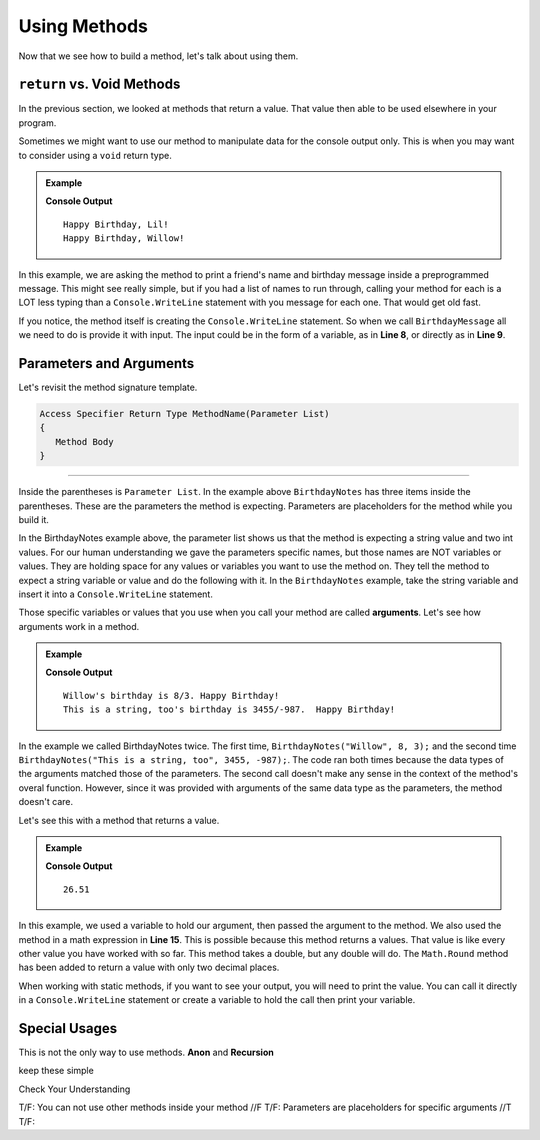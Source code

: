 Using Methods
================

Now that we see how to build a method, let's talk about using them.

``return`` vs. Void Methods
------------------------------

In the previous section, we looked at methods that return a value.  That value then able to be used elsewhere in your program.  

Sometimes we might want to use our method to manipulate data for the console output only. 
This is when you may want to consider using a ``void`` return type.  

.. admonition:: Example

   .. sourcecode:: csharp
      :linenos:

      static void BirthdayMessage(string name)
      {
         Console.WriteLine("Happy Birthday, " + name + "!");
      }
      public static void Main (string[] args) {
            
            string friend1 = "Lil";
            BirthdayMessage(friend1);
            BirthdayNotes("Willow");
         }
      }

   **Console Output**

   :: 
      
      Happy Birthday, Lil!
      Happy Birthday, Willow!

In this example, we are asking the method to print a friend's name  and birthday message inside a preprogrammed message.  
This might see really simple, but if you had a list of names to run through, calling your method for each is a LOT less typing than 
a ``Console.WriteLine`` statement with you message for each one.  That would get old fast.  

If you notice, the method itself is creating the ``Console.WriteLine`` statement.  So when we call ``BirthdayMessage`` all we need to do is 
provide it with input.  The input could be in the form of a variable, as in **Line 8**, or directly as in **Line 9**.  



Parameters and Arguments
-------------------------

Let's revisit the method signature template.

.. sourcecode:: bash

   Access Specifier Return Type MethodName(Parameter List)
   {
      Method Body
   }


************************************************

Inside the parentheses is ``Parameter List``.  In the example above ``BirthdayNotes`` has three items inside the parentheses.  
These are the parameters the method is expecting.  Parameters are placeholders for the method while you build it.  

In the BirthdayNotes example above, the parameter list shows us that the method is expecting a string value and two int values.  
For our human understanding we gave the parameters specific names, but those names are NOT variables or values.  
They are holding space for any values or variables you want to use the method on.  They tell the method to expect a string variable or value
and do the following with it.  In the ``BirthdayNotes`` example, take the string variable and insert it into a ``Console.WriteLine`` statement.

Those specific variables or values that you use when you call your method are called **arguments**.  Let's see how arguments work in a method.

.. admonition:: Example

   .. replit:: bash
      :linenos:
      :slug: MethodBuildingAndCalling-CSharp
      
      using System;

      class MainClass {
      
      static void BirthdayNotes(string name, int month, int date)
      {
         Console.WriteLine($"{name}'s birthday is {month}/{date}.  Happy Birthday!");
      }
      

         public static void Main (string[] args) {
            
            BirthdayNotes("Willow", 8, 3);
            BirthdayNotes("This is a string, too", 3455, -987);
         
         }
      }

   **Console Output**

   :: 
      
      Willow's birthday is 8/3. Happy Birthday!
      This is a string, too's birthday is 3455/-987.  Happy Birthday! 
      

In the example we called BirthdayNotes twice.  The first time, ``BirthdayNotes("Willow", 8, 3);`` and the second time ``BirthdayNotes("This is a string, too", 3455, -987);``.  
The code ran both times because the data types of the arguments matched those of the parameters.  The second call doesn't make any sense in the context
of the method's overal function.  However, since it was provided with arguments of the same data type as the parameters, the method doesn't care.  

Let's see this with a method that returns a value.

.. admonition:: Example

   .. replit:: csharp
      :linenos:
      :slug: StaticMethodExample01-CSharp
      
      using System;

      class MainClass {
      
      static double SalesTax(double price)
      {
         double tax = price * 0.0423;
         return Math.Round(tax, 2);
      }
      

         public static void Main (string[] args) {
            
         double purchase1 = 25.43;
         double total1 = purchase1 + SalesTax(purchase1);
         
         Console.WriteLine(total1);
         
         }
      }

   **Console Output**

   :: 
      
      26.51


   

In this example, we used a variable to hold our argument, then passed the argument to the method.  
We also used the method in a math expression in **Line 15**.  This is possible because this method returns a values.  
That value is like every other value you have worked with so far.  This method takes a double, but any double will do.  
The ``Math.Round`` method has been added to return a value with only two decimal places.  

When working with static methods, if you want to see your output, you will need to print the value.  You can call it directly in a 
``Console.WriteLine`` statement or create a variable to hold the call then print your variable.


Special Usages
----------------

This is not the only way to use methods.  **Anon** and **Recursion**

keep these simple


Check Your Understanding

T/F:  You can not use other methods inside your method //F
T/F:  Parameters are placeholders for specific arguments //T
T/F:  
